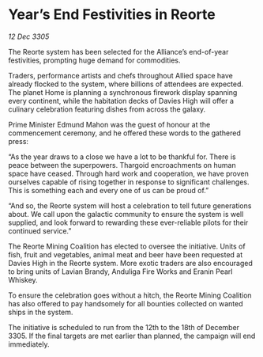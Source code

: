 * Year’s End Festivities in Reorte

/12 Dec 3305/

The Reorte system has been selected for the Alliance’s end-of-year festivities, prompting huge demand for commodities. 

Traders, performance artists and chefs throughout Allied space have already flocked to the system, where billions of attendees are expected. The planet Home is planning a synchronous firework display spanning every continent, while the habitation decks of Davies High will offer a culinary celebration featuring dishes from across the galaxy. 

Prime Minister Edmund Mahon was the guest of honour at the commencement ceremony, and he offered these words to the gathered press: 

“As the year draws to a close we have a lot to be thankful for. There is peace between the superpowers. Thargoid encroachments on human space have ceased. Through hard work and cooperation, we have proven ourselves capable of rising together in response to significant challenges. This is something each and every one of us can be proud of.” 

“And so, the Reorte system will host a celebration to tell future generations about. We call upon the galactic community to ensure the system is well supplied, and look forward to rewarding these ever-reliable pilots for their continued service.” 

The Reorte Mining Coalition has elected to oversee the initiative. Units of fish, fruit and vegetables, animal meat and beer have been requested at Davies High in the Reorte system. More exotic traders are also encouraged to bring units of Lavian Brandy, Anduliga Fire Works and Eranin Pearl Whiskey. 

To ensure the celebration goes without a hitch, the Reorte Mining Coalition has also offered to pay handsomely for all bounties collected on wanted ships in the system. 

The initiative is scheduled to run from the 12th to the 18th of December 3305. If the final targets are met earlier than planned, the campaign will end immediately.
